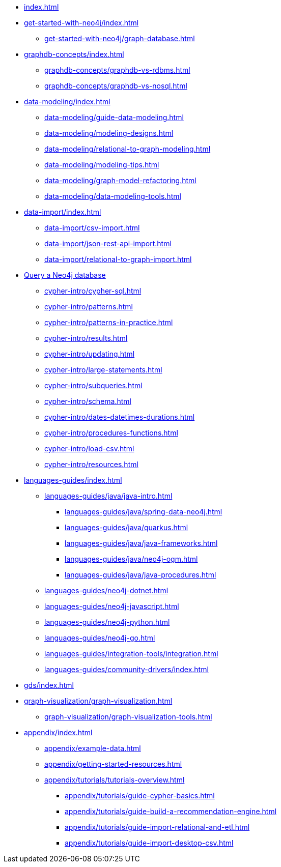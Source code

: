 * xref:index.adoc[]
* xref:get-started-with-neo4j/index.adoc[]
** xref:get-started-with-neo4j/graph-database.adoc[]
* xref:graphdb-concepts/index.adoc[]
** xref:graphdb-concepts/graphdb-vs-rdbms.adoc[]
** xref:graphdb-concepts/graphdb-vs-nosql.adoc[]
* xref:data-modeling/index.adoc[]
** xref:data-modeling/guide-data-modeling.adoc[]
** xref:data-modeling/modeling-designs.adoc[]
** xref:data-modeling/relational-to-graph-modeling.adoc[]
** xref:data-modeling/modeling-tips.adoc[]
** xref:data-modeling/graph-model-refactoring.adoc[]
** xref:data-modeling/data-modeling-tools.adoc[]
* xref:data-import/index.adoc[]
** xref:data-import/csv-import.adoc[]
** xref:data-import/json-rest-api-import.adoc[]
** xref:data-import/relational-to-graph-import.adoc[]
* xref:cypher-intro/index.adoc[Query a Neo4j database]
** xref:cypher-intro/cypher-sql.adoc[]
** xref:cypher-intro/patterns.adoc[]
** xref:cypher-intro/patterns-in-practice.adoc[]
** xref:cypher-intro/results.adoc[]
** xref:cypher-intro/updating.adoc[]
** xref:cypher-intro/large-statements.adoc[]
** xref:cypher-intro/subqueries.adoc[]
** xref:cypher-intro/schema.adoc[]
** xref:cypher-intro/dates-datetimes-durations.adoc[]
** xref:cypher-intro/procedures-functions.adoc[]
** xref:cypher-intro/load-csv.adoc[]
** xref:cypher-intro/resources.adoc[]
* xref:languages-guides/index.adoc[]
** xref:languages-guides/java/java-intro.adoc[]
*** xref:languages-guides/java/spring-data-neo4j.adoc[]
*** xref:languages-guides/java/quarkus.adoc[]
*** xref:languages-guides/java/java-frameworks.adoc[]
*** xref:languages-guides/java/neo4j-ogm.adoc[]
*** xref:languages-guides/java/java-procedures.adoc[]
** xref:languages-guides/neo4j-dotnet.adoc[]
** xref:languages-guides/neo4j-javascript.adoc[]
** xref:languages-guides/neo4j-python.adoc[]
** xref:languages-guides/neo4j-go.adoc[]
** xref:languages-guides/integration-tools/integration.adoc[]
** xref:languages-guides/community-drivers/index.adoc[]
* xref:gds/index.adoc[]
// ** xref:gds/end-to-end-example.adoc[]
* xref:graph-visualization/graph-visualization.adoc[]
** xref:graph-visualization/graph-visualization-tools.adoc[]
* xref:appendix/index.adoc[]
** xref:appendix/example-data.adoc[]
** xref:appendix/getting-started-resources.adoc[]
** xref:appendix/tutorials/tutorials-overview.adoc[]
*** xref:appendix/tutorials/guide-cypher-basics.adoc[]
*** xref:appendix/tutorials/guide-build-a-recommendation-engine.adoc[]
*** xref:appendix/tutorials/guide-import-relational-and-etl.adoc[]
*** xref:appendix/tutorials/guide-import-desktop-csv.adoc[]

